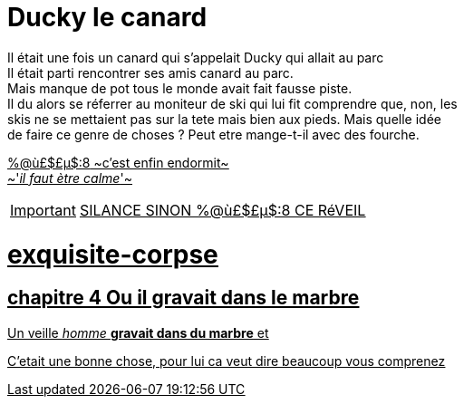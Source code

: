 = Ducky le canard

Il était une fois un canard qui s'appelait Ducky qui allait au parc +
Il était parti rencontrer ses amis canard au parc. +
Mais manque de pot tous le monde avait fait fausse piste. +
Il du alors se réferrer au moniteur de ski qui lui fit comprendre que, non, les +
skis ne se mettaient pas sur la tete mais bien aux pieds. Mais quelle idée +
de faire ce genre de choses ? Peut etre mange-t-il avec des fourche. +
=======
[%hardbreaks]
+++<u>%@ù£$£µ$:8<u>+++ ~c'est enfin endormit~
~'_il faut ètre calme_'~

IMPORTANT: [.big]##SILANCE SINON %@ù£$£µ$:8 CE RéVEIL##
=======

# exquisite-corpse
== chapitre 4 Ou il gravait dans le marbre
Un veille __homme__ **gravait dans du marbre** et +

C'etait une bonne chose, pour lui ca veut dire beaucoup vous comprenez
=======